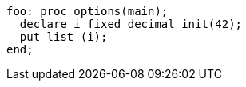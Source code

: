 [source,pli]
----
foo: proc options(main);
  declare i fixed decimal init(42);
  put list (i);
end;
----

